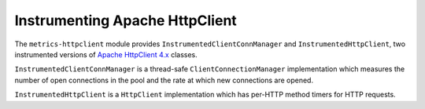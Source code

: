 .. _manual-httpclient:

###############################
Instrumenting Apache HttpClient
###############################

The ``metrics-httpclient`` module provides ``InstrumentedClientConnManager`` and
``InstrumentedHttpClient``, two instrumented versions of `Apache HttpClient 4.x`__ classes.

.. __: http://hc.apache.org/httpcomponents-client-ga/

``InstrumentedClientConnManager`` is a thread-safe ``ClientConnectionManager`` implementation which
measures the number of open connections in the pool and the rate at which new connections are
opened.

``InstrumentedHttpClient`` is a ``HttpClient`` implementation which has per-HTTP method timers for
HTTP requests.
